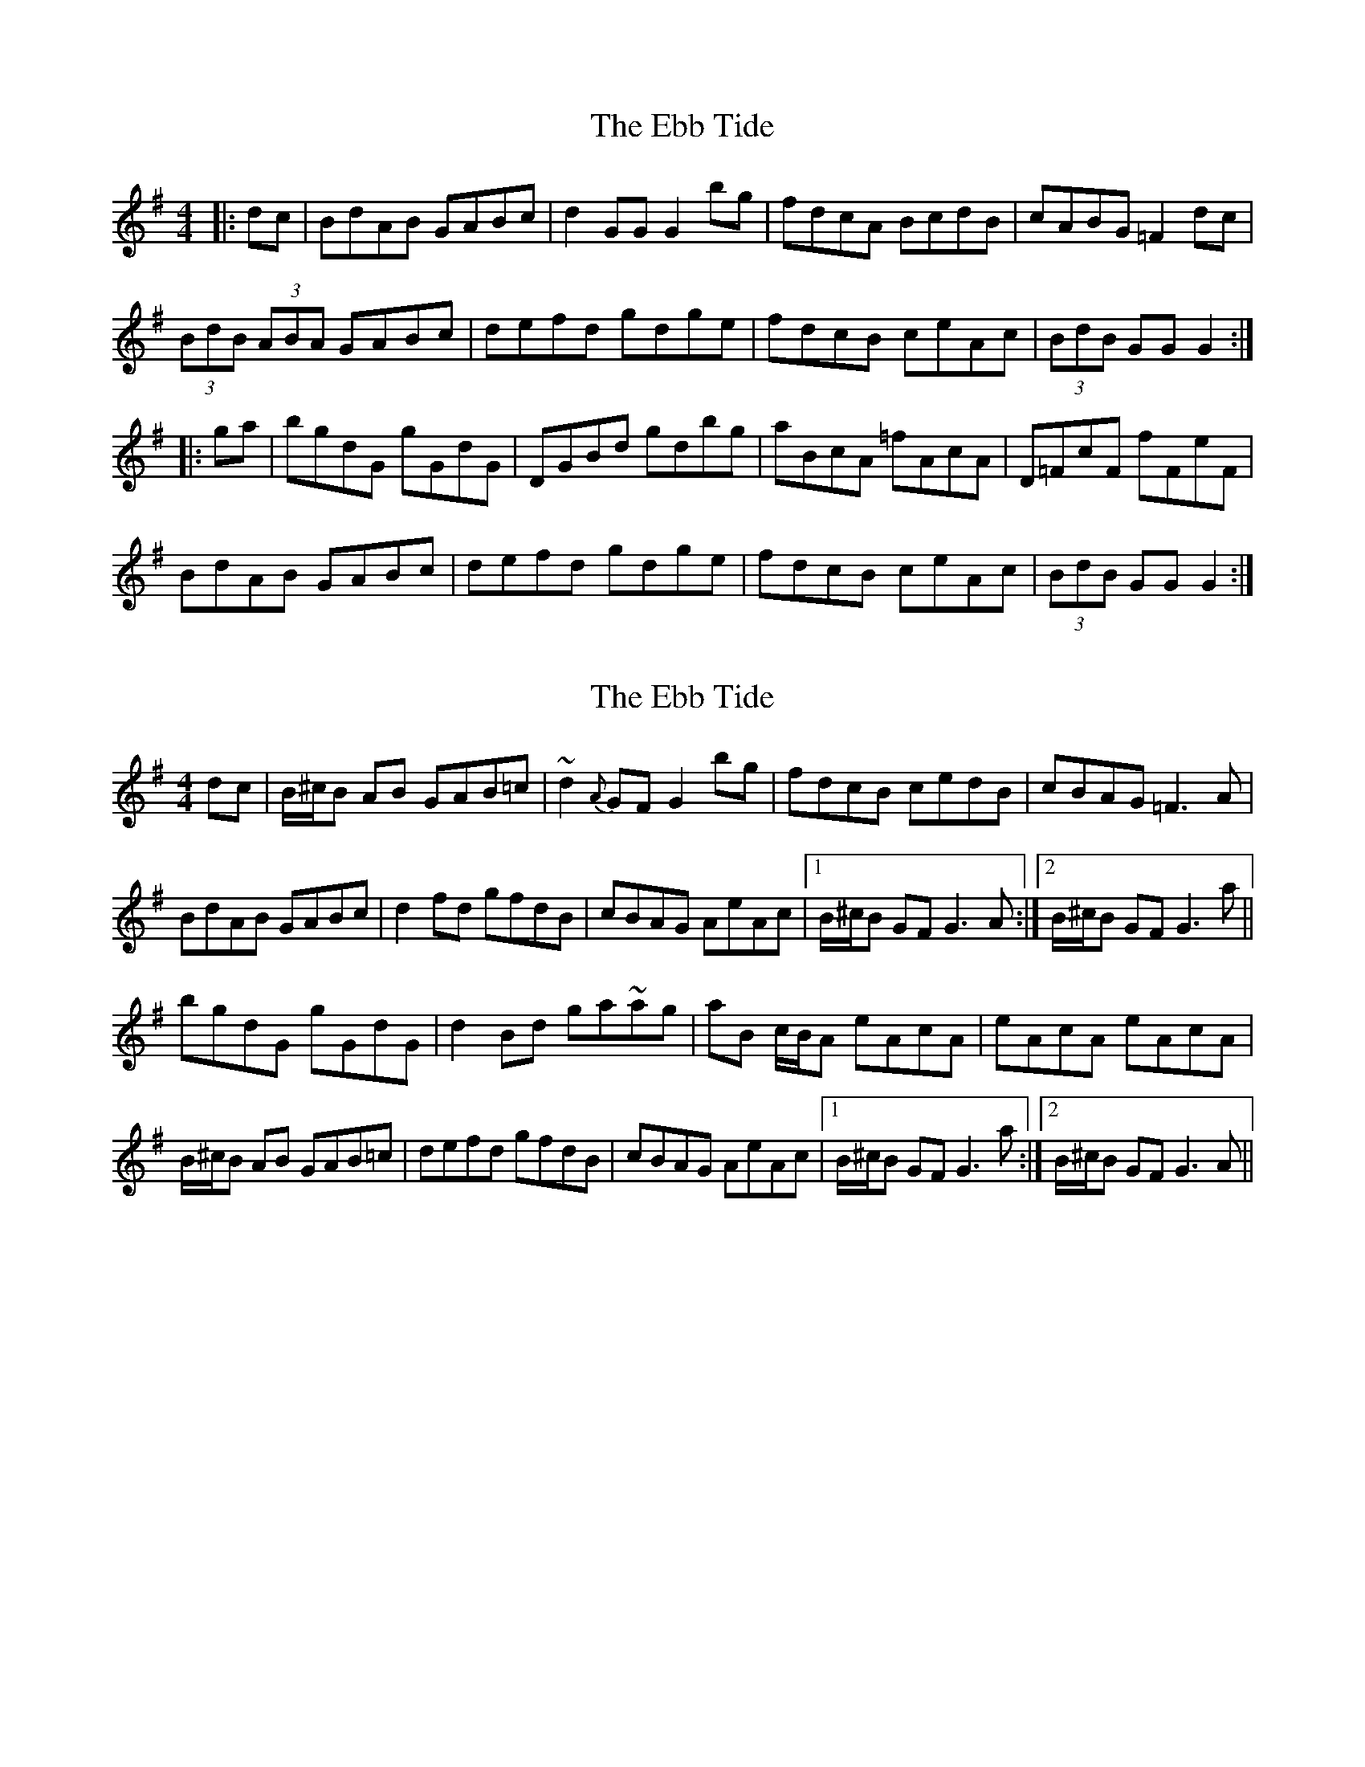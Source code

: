 X: 1
T: Ebb Tide, The
Z: Tusong200
S: https://thesession.org/tunes/2126#setting2126
R: hornpipe
M: 4/4
L: 1/8
K: Gmaj
|:dc|BdAB GABc|d2 GG G2 bg|fdcA BcdB|cABG =F2 dc|
(3BdB (3ABA GABc|defd gdge|fdcB ceAc|(3BdB GG G2:|
|:ga|bgdG gGdG|DGBd gdbg|aBcA =fAcA|D=FcF fFeF|
BdAB GABc|defd gdge|fdcB ceAc|(3BdB GG G2:|
X: 2
T: Ebb Tide, The
Z: Will Harmon
S: https://thesession.org/tunes/2126#setting15511
R: hornpipe
M: 4/4
L: 1/8
K: Gmaj
dc|B/^c/B AB GAB=c|~d2 {A}GF G2 bg|fdcB cedB|cBAG =F3 A|BdAB GABc|d2 fd gfdB|cBAG AeAc|1 B/^c/B GF G3 A:|2 B/^c/B GF G3 a||bgdG gGdG|d2 Bd ga~ag|aB c/B/A eAcA|eAcA eAcA|B/^c/B AB GAB=c|defd gfdB|cBAG AeAc|1 B/^c/B GF G3 a:|2 B/^c/B GF G3 A||
X: 3
T: Ebb Tide, The
Z: Will Harmon
S: https://thesession.org/tunes/2126#setting15512
R: hornpipe
M: 4/4
L: 1/8
K: Gmaj
dc|B/c/B AB GABc|d2 GF G2 bg|fdcB cedB|c/B/A BG =F2 Bc|B/c/B AB G2 A/B/c|dgfa ~g3a|f/e/d cB cedc|1 B/c/B GF G2 Bc:|2 B/c/B GF G2 ga||bgdB gdBG|DGBd gabg|aAcA =fAcA|D=FcF dFcF|B/c/B AB GABc|dgfa ~g3a|f/e/d cB cedc|1 B/c/B AF G2 ga:|2 B/c/B AF GAdc||
X: 4
T: Ebb Tide, The
Z: ceolachan
S: https://thesession.org/tunes/2126#setting22175
R: hornpipe
M: 4/4
L: 1/8
K: Gmin
|: d>c |B>dA>B G>AB>c | d2 G2 G2 b>g | f>dc>A B>cd>B | c>A (3BAG F2 d>c |
B2 A>B G2 (3ABc | d>=e (3fed g2 g>e | f>dc>B c>eA>c | B2 G2 G2 :|
|: (3fga |b>gd>G g>Gd>G | D>G (3Bcd g>db>g | a>Bc>A f>Ac>A | D>Fc>F f>Fe>F |
(3Bcd A>B G2 (3ABc | d>=ef>d g>dg>e | f>dc>B c>eA>c | (3BdB G2 G2 :|
X: 5
T: Ebb Tide, The
Z: David Levine
S: https://thesession.org/tunes/2126#setting24148
R: hornpipe
M: 4/4
L: 1/8
K: Gmaj
|:dc|BcAB GABc|d2G2G2 bg|fdcA BcdB |cABG =F2dc|
|BcAB GABc | defd gfge | fdcA BdAc | B2G2G2:|
|:ga|bgdB gdBG | DGBd gdbg | aBcA =fAcA| =FAcA =fAcA|
BcAB GABc | defd gfge | fdcA BdAc | B2G2G2:|
